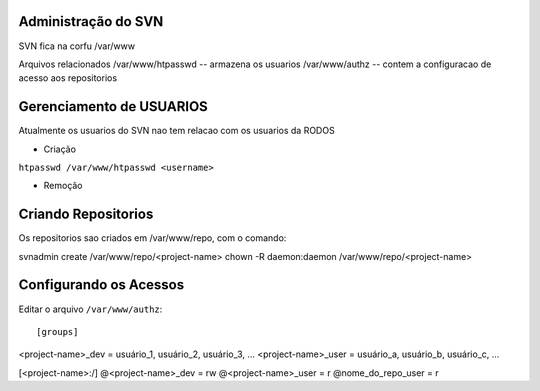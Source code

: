 
Administração do SVN
=========================

SVN fica na corfu
/var/www

Arquivos relacionados
/var/www/htpasswd -- armazena os usuarios
/var/www/authz -- contem a configuracao de acesso aos repositorios

Gerenciamento de USUARIOS
==========================

Atualmente os usuarios do SVN nao tem relacao com os usuarios da RODOS

- Criação

``htpasswd /var/www/htpasswd <username>``

- Remoção


Criando Repositorios
====================

Os repositorios sao criados em /var/www/repo, com o comando::

svnadmin create /var/www/repo/<project-name>
chown -R daemon:daemon /var/www/repo/<project-name>

Configurando os Acessos
=======================

Editar o arquivo ``/var/www/authz``::

[groups]
<project-name>_dev = usuário_1, usuário_2, usuário_3, ...
<project-name>_user = usuário_a, usuário_b, usuário_c, ...

[<project-name>:/]
@<project-name>_dev = rw
@<project-name>_user = r
@nome_do_repo_user = r
